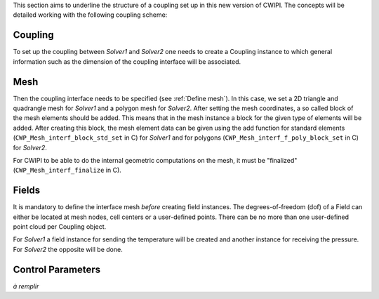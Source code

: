 .. _concepts:

This section aims to underline the structure of a coupling set up in this new version of CWIPI.
The concepts will be detailed working with the following coupling scheme:

.. image:: ./images/schema_basic_coupling.svg

Coupling
--------

To set up the coupling between `Solver1` and `Solver2` one needs to create a Coupling instance to which general information such as the dimension of the coupling interface will be associated.

Mesh
----

Then the coupling interface needs to be specified (see :ref:`Define mesh`).
In this case, we set a 2D triangle and quadrangle mesh for `Solver1` and a polygon mesh for `Solver2`.
After setting the mesh coordinates, a so called block of the mesh elements should be added.
This means that in the mesh instance a block for the given type of elements will be added.
After creating this block, the mesh element data can be given using the add function for standard elements (``CWP_Mesh_interf_block_std_set`` in C) for `Solver1` and for polygons (``CWP_Mesh_interf_f_poly_block_set`` in C) for `Solver2`.

For CWIPI to be able to do the internal geometric computations on the mesh, it must be "finalized" (``CWP_Mesh_interf_finalize`` in C).

Fields
------

It is mandatory to define the interface mesh *before* creating field instances.
The degrees-of-freedom (dof) of a Field can either be located at mesh nodes, cell centers or a user-defined points.
There can be no more than one user-defined point cloud per Coupling object.

For `Solver1` a field instance for sending the temperature will be created and another instance for receiving the pressure.
For `Solver2` the opposite will be done.


Control Parameters
------------------

*à remplir*
